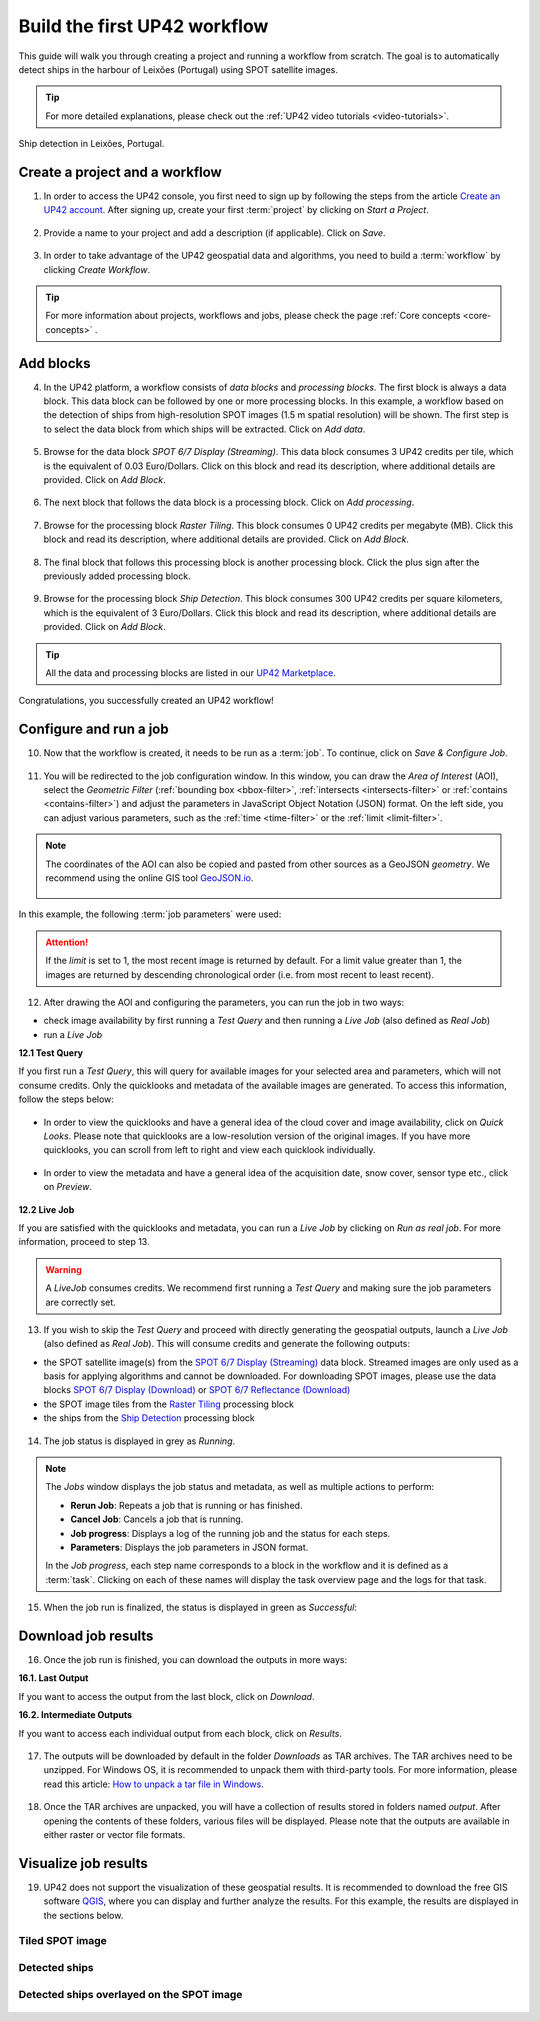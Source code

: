 .. meta::
   :description: UP42 getting started: how to build a workflow
   :keywords: workflow how to, tutorial, data and processing blocks

.. _build-first-workflow:

Build the first UP42 workflow
=============================

This guide will walk you through creating a project and running a workflow from scratch. The goal is to automatically detect ships in the harbour of Leixões (Portugal) using SPOT satellite images.

.. tip::

   For more detailed explanations, please check out the :ref:`UP42 video tutorials <video-tutorials>`.

.. figure:: _assets/spot_image_overlayed_ships.png
   :align: center
   :alt: Overlayed ships and original SPOT image

   Ship detection in Leixões, Portugal.

.. gist:: https://gist.github.com/up42-epicycles/f6b72e3b98b2ca890e3e79e246e8e731

Create a project and a workflow
-----------------------------------------------

1. In order to access the UP42 console, you first need to sign up by following the steps from the article `Create an UP42 account <https://docs.up42.com/getting-started/sign-up.html>`_. After signing up, create your first :term:`project` by clicking on *Start a Project*.

.. figure:: _assets/step03_welcome.png
   :align: center
   :alt: StartProject

2. Provide a name to your project and add a description (if applicable). Click on *Save*.

.. figure:: _assets/step04_startProject.png
   :align: center
   :alt: NameProject

3. In order to take advantage of the UP42 geospatial data and algorithms, you need to build a :term:`workflow` by clicking *Create Workflow*.

.. figure:: _assets/step05_createWorkflow.png
   :align: center
   :alt: CreateWorkflow

.. tip::
   For more information about projects, workflows and jobs, please check the page :ref:`Core concepts <core-concepts>` .

Add blocks
-------------------

4. In the UP42 platform, a workflow consists of *data blocks* and *processing blocks*. The first block is always a data block. This data block can be followed by one or more processing blocks. In this example, a workflow based on the detection of ships from high-resolution SPOT images (1.5 m spatial resolution) will be shown. The first step is to select the data block from which ships will be extracted. Click on *Add data*.

.. figure:: _assets/step06_addDataBlock.png
   :align: center
   :alt: AddData

5. Browse for the data block *SPOT 6/7 Display (Streaming)*. This data block consumes 3 UP42 credits per tile, which is the equivalent of 0.03 Euro/Dollars. Click on this block and read its description, where additional details are provided. Click on *Add Block*.

.. figure:: _assets/step07_selectSPOTDataBlock.png
   :align: center
   :alt: BrowseSPOT

.. figure:: _assets/step08_clickAddBlock_SPOT.png
   :align: center
   :alt: AddSPOT

6. The next block that follows the data block is a processing block. Click on *Add processing*.

.. figure:: _assets/step09_addProcessingBlock.png
   :align: center
   :alt: AddProcessing

7. Browse for the processing block *Raster Tiling*. This block consumes 0 UP42 credits per megabyte (MB). Click this block and read its description, where additional details are provided. Click on *Add Block*.

.. figure:: _assets/step10_selectRasterTiling.png
   :align: center
   :alt: SelectRasterTiling

.. figure:: _assets/step11_clickAddBlock_RasterTiling.png
   :align: center
   :alt: AddRasterTiling

8. The final block that follows this processing block is another processing block. Click the plus sign after the previously added processing block.

.. figure:: _assets/step12_addProcessingBlockFinal.png
   :align: center
   :alt: AddProcessingFinal

9. Browse for the processing block *Ship Detection*. This block consumes 300 UP42 credits per square kilometers, which is the equivalent of 3 Euro/Dollars. Click this block and read its description, where additional details are provided. Click on *Add Block*.

.. figure:: _assets/step13_selectShipDetection.png
   :align: center
   :alt: SelectShipDetect

.. figure:: _assets/step14_clickAddBlock_ShipDetection.png
    :align: center
    :alt: AddShipDetect

.. tip::
   All the data and processing blocks are listed in our `UP42 Marketplace <https://up42.com/marketplace/>`_.

Congratulations, you successfully created an UP42 workflow!

Configure and run a job
-------------------------------

10. Now that the workflow is created, it needs to be run as a :term:`job`. To continue, click on *Save & Configure Job*.

.. figure:: _assets/step15_saveAndConfigureJob.png
   :align: center
   :alt: SaveConfigureJob

11. You will be redirected to the job configuration window. In this window, you can draw the *Area of Interest* (AOI), select the *Geometric Filter* (:ref:`bounding box <bbox-filter>`, :ref:`intersects <intersects-filter>` or :ref:`contains <contains-filter>`) and adjust the parameters in JavaScript Object Notation (JSON) format. On the left side, you can adjust various parameters, such as the :ref:`time <time-filter>` or the :ref:`limit <limit-filter>`. 

.. figure:: _assets/step16_configureJobParameters_Overview.png
   :align: center
   :alt: ConfigureParams

.. note:: The coordinates of the AOI can also be copied and pasted from other sources as a GeoJSON *geometry*. We recommend using the online GIS tool `GeoJSON.io <http://geojson.io/>`__.


 .. figure:: _assets/GeoJSON_geometry.png
    :align: center
    :alt: GeoJSONGeom

In this example, the following :term:`job parameters` were used:

.. gist:: https://gist.github.com/up42-epicycles/6dd5969c67ae16e5e5153e475f63c1ae

.. attention::
  If the *limit* is set to 1, the most recent image is returned by default. For a limit value greater than 1, the images are returned by descending chronological order (i.e. from most recent to least recent).

12. After drawing the AOI and configuring the parameters, you can run the job in two ways:

*  check image availability by first running a *Test Query* and then running a *Live Job* (also defined as *Real Job*)
*  run a *Live Job*

**12.1  Test Query**

If you first run a *Test Query*, this will query for available images for your selected area and parameters, which will not consume credits. Only the quicklooks and metadata of the available images are generated. To access this information, follow the steps below:

.. figure:: _assets/step18_runTestQuery.png
   :align: center
   :alt: RunTest

* In order to view the quicklooks and have a general idea of the cloud cover and image availability, click on *Quick Looks*. Please note that quicklooks are a low-resolution version of the original images. If you have more quicklooks, you can scroll from left to right and view each quicklook individually.

.. figure:: _assets/step19_quicklooks.png
   :align: center
   :alt: SelectQuicklooks

.. figure:: _assets/step20_viewQuicklooks.png
   :align: center
   :alt: ViewQuicklooks

* In order to view the metadata and have a general idea of the acquisition date, snow cover, sensor type etc., click on *Preview*.

.. figure:: _assets/step21_preview.png
   :align: center
   :alt: SelectPreview

.. figure:: _assets/step22_viewPreview.png
   :align: center
   :alt: ViewPreview

**12.2  Live Job**

If you are satisfied with the quicklooks and metadata, you can run a *Live Job* by clicking on *Run as real job*. For more information, proceed to step 13.

.. warning:: A *LiveJob* consumes credits. We recommend first running a *Test Query* and making sure the job parameters
                  are correctly set.

.. figure:: _assets/step23_runRealJob.png
   :align: center
   :alt: RunRealJob

13. If you wish to skip the *Test Query* and proceed with directly generating the geospatial outputs, launch a *Live Job* (also defined as *Real Job*). This will consume credits and generate the following outputs: 

*  the SPOT satellite image(s) from the `SPOT 6/7 Display (Streaming) <https://docs.up42.com/up42-blocks/data/spot-display-streaming.html>`_ data block. Streamed images are only used as a basis for applying algorithms and cannot be downloaded. For downloading SPOT images, please use the data blocks `SPOT 6/7 Display (Download) <https://docs.up42.com/up42-blocks/data/spot-display-download.html>`_ or `SPOT 6/7 Reflectance (Download) <https://docs.up42.com/up42-blocks/data/spot-reflectance-download.html>`_
*  the SPOT image tiles from the `Raster Tiling <https://docs.up42.com/up42-blocks/processing/tiling.html>`_ processing block
*  the ships from the `Ship Detection <https://marketplace.up42.com/block/79e3e48c-d65f-4528-a6d4-e8d20fecc93c>`_ processing block

.. figure:: _assets/step17_runLiveJob.png
   :align: center
   :alt: RunLive

14. The job status is displayed in grey as *Running*.

.. figure:: _assets/step24_jobPending.png
   :align: center
   :alt: PendingJob

.. note:: The *Jobs* window displays the job status and metadata, as well as multiple actions to perform:

             *  **Rerun Job**: Repeats a job that is running or has finished.
             *  **Cancel Job**: Cancels a job that is running.
             *  **Job progress**: Displays a log of the running job and the status for each steps.
             *  **Parameters**: Displays the job parameters in JSON format.
             
             In the *Job progress*, each step name corresponds to a block in the workflow and it is defined as a :term:`task`.
             Clicking on each of these names will display the task overview page and the logs for that task.

15. When the job run is finalized, the status is displayed in green as *Successful*:

.. figure:: _assets/step25_jobFinished.png
   :align: center
   :alt: FinishedJob

.. _job-results:

Download job results
----------------------------

16. Once the job run is finished, you can download the outputs in more ways:

**16.1.  Last Output**

If you want to access the output from the last block, click on *Download*.

**16.2.  Intermediate Outputs**

If you want to access each individual output from each block, click on *Results*.

.. figure:: _assets/step26_downloadLastResult.png
   :align: center
   :alt: LastIntermediateResult

17. The outputs will be downloaded by default in the folder *Downloads* as TAR archives. The TAR archives need to be unzipped. For Windows OS, it is recommended to unpack them with third-party tools. For more information, please read this article: `How to unpack a tar file in Windows <https://wiki.haskell.org/How_to_unpack_a_tar_file_in_Windows>`_.

.. figure:: _assets/step29_unzipTarball.png
   :align: center
   :alt: UnzipArchive
   
18. Once the TAR archives are unpacked, you will have a collection of results stored in folders named *output*. After opening the contents of these folders, various files will be displayed. Please note that the outputs are available in either raster or vector file formats.

.. figure:: _assets/step30_checkOutput.png
   :align: center
   :alt: CheckOutput1

.. figure:: _assets/step30_checkOutput2.png
   :align: center
   :alt: CheckOutput2
   
.. figure:: _assets/step30_checkOutput3.png
   :align: center
   :alt: CheckOutput3
   
Visualize job results
----------------------------
   
19. UP42 does not support the visualization of these geospatial results. It is recommended to download the free GIS software `QGIS <https://qgis.org/en/site/forusers/download.html>`_, where you can display and further analyze the results. For this example, the results are displayed in the sections below.

Tiled SPOT image
~~~~~~~~~~~~~~
.. figure:: _assets/spot_tiling.png
   :align: center
   :alt: Tiled SPOT satellite image


Detected ships
~~~~~~~~~~~~
.. gist:: https://gist.github.com/up42-epicycles/b4e7d05ed53748c77b557f23f2c12702


Detected ships overlayed on the SPOT image
~~~~~~~~~~~~~~~~~~~~~~~~~~~~~~~~~~~

.. figure:: _assets/spot_image_overlayed_ships.png
   :align: center
   :alt: Overlayed ships and original SPOT satellite image
